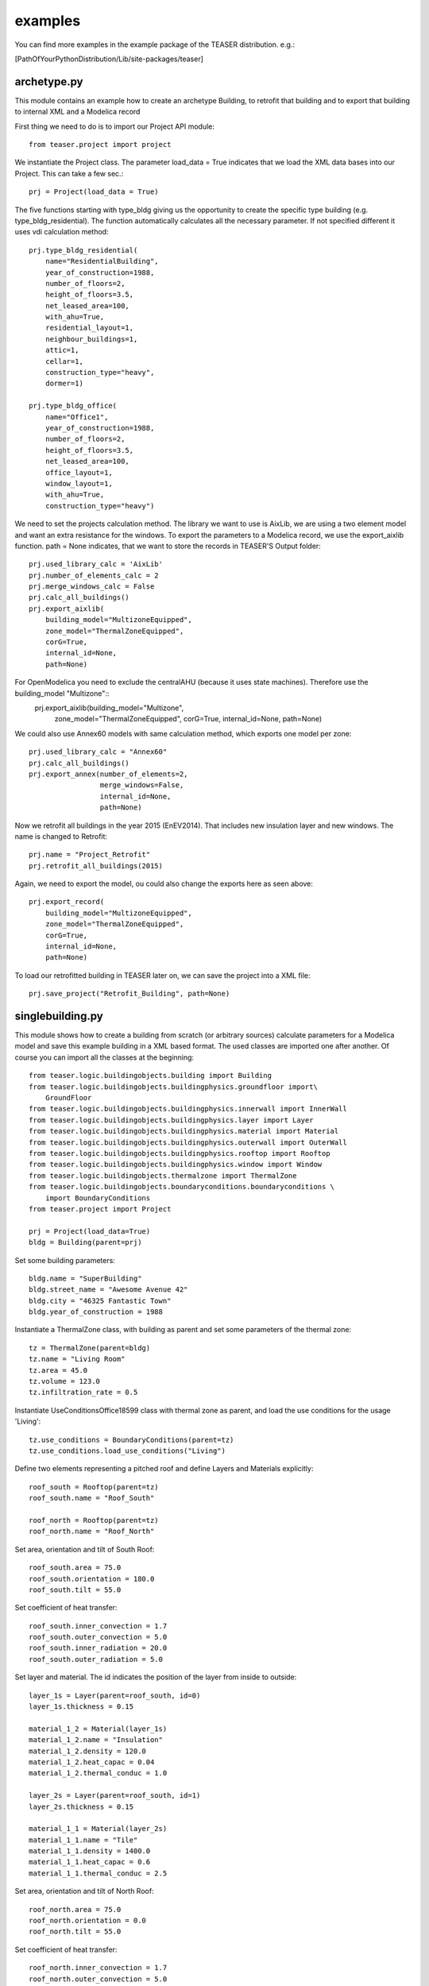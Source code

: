 examples
=======================

You can find more examples in the example package of the TEASER distribution.
e.g.:

[PathOfYourPythonDistribution/Lib/site-packages/teaser]

archetype.py
-------------------------------------------

This module contains an example how to create an archetype Building, to retrofit
that building and to export that building to internal XML and a Modelica record

First thing we need to do is to import our Project API module::

    from teaser.project import project

We instantiate the Project class. The parameter load_data = True indicates
that we load the XML data bases into our Project. This can take a few sec.::

    prj = Project(load_data = True)

The five functions starting with type_bldg giving us the opportunity to
create the specific type building (e.g. type_bldg_residential). The function
automatically calculates all the necessary parameter. If not specified different
it uses vdi calculation method::

    prj.type_bldg_residential(
        name="ResidentialBuilding",
        year_of_construction=1988,
        number_of_floors=2,
        height_of_floors=3.5,
        net_leased_area=100,
        with_ahu=True,
        residential_layout=1,
        neighbour_buildings=1,
        attic=1,
        cellar=1,
        construction_type="heavy",
        dormer=1)

    prj.type_bldg_office(
        name="Office1",
        year_of_construction=1988,
        number_of_floors=2,
        height_of_floors=3.5,
        net_leased_area=100,
        office_layout=1,
        window_layout=1,
        with_ahu=True,
        construction_type="heavy")

We need to set the projects calculation method. The library we want to use is
AixLib, we are using a two element model and want an extra resistance for the
windows. To export the parameters to a Modelica record, we use the export_aixlib
function. path = None indicates, that we want to store the records in \
TEASER'S Output folder::

    prj.used_library_calc = 'AixLib'
    prj.number_of_elements_calc = 2
    prj.merge_windows_calc = False
    prj.calc_all_buildings()
    prj.export_aixlib(
        building_model="MultizoneEquipped",
        zone_model="ThermalZoneEquipped",
        corG=True,
        internal_id=None,
        path=None)

For OpenModelica you need to exclude the centralAHU (because it uses state machines). Therefore use the building_model "Multizone"::
    prj.export_aixlib(building_model="Multizone",
        zone_model="ThermalZoneEquipped",
        corG=True,
        internal_id=None,
        path=None)

We could also use Annex60 models with same calculation method, which exports one model per zone::

    prj.used_library_calc = "Annex60"
    prj.calc_all_buildings()
    prj.export_annex(number_of_elements=2,
                     merge_windows=False,
                     internal_id=None,
                     path=None)

Now we retrofit all buildings in the year 2015 (EnEV2014). That includes new
insulation layer and new windows. The name is changed to Retrofit::

    prj.name = "Project_Retrofit"
    prj.retrofit_all_buildings(2015)

Again, we need to export the model, ou could also change the exports here as seen above::

    prj.export_record(
        building_model="MultizoneEquipped",
        zone_model="ThermalZoneEquipped",
        corG=True,
        internal_id=None,
        path=None)

To load our retrofitted building in TEASER later on, we can save the project into a
XML file::

    prj.save_project("Retrofit_Building", path=None)



singlebuilding.py
---------------------------------------------

This module shows how to create a building from scratch (or arbitrary sources)
calculate parameters for a Modelica model and save this example building in a
XML based format. The used classes are imported one after another. Of course
you can import all the classes at the beginning::

    from teaser.logic.buildingobjects.building import Building
    from teaser.logic.buildingobjects.buildingphysics.groundfloor import\
        GroundFloor
    from teaser.logic.buildingobjects.buildingphysics.innerwall import InnerWall
    from teaser.logic.buildingobjects.buildingphysics.layer import Layer
    from teaser.logic.buildingobjects.buildingphysics.material import Material
    from teaser.logic.buildingobjects.buildingphysics.outerwall import OuterWall
    from teaser.logic.buildingobjects.buildingphysics.rooftop import Rooftop
    from teaser.logic.buildingobjects.buildingphysics.window import Window
    from teaser.logic.buildingobjects.thermalzone import ThermalZone
    from teaser.logic.buildingobjects.boundaryconditions.boundaryconditions \
        import BoundaryConditions
    from teaser.project import Project

    prj = Project(load_data=True)
    bldg = Building(parent=prj)

Set some building parameters::

    bldg.name = "SuperBuilding"
    bldg.street_name = "Awesome Avenue 42"
    bldg.city = "46325 Fantastic Town"
    bldg.year_of_construction = 1988

Instantiate a ThermalZone class, with building as parent and set
some parameters of the thermal zone::

    tz = ThermalZone(parent=bldg)
    tz.name = "Living Room"
    tz.area = 45.0
    tz.volume = 123.0
    tz.infiltration_rate = 0.5

Instantiate UseConditionsOffice18599 class with thermal zone as parent, and load the use conditions for the usage 'Living'::

    tz.use_conditions = BoundaryConditions(parent=tz)
    tz.use_conditions.load_use_conditions("Living")

Define two elements representing a pitched roof and define Layers and
Materials explicitly::

    roof_south = Rooftop(parent=tz)
    roof_south.name = "Roof_South"

    roof_north = Rooftop(parent=tz)
    roof_north.name = "Roof_North"

Set area, orientation and tilt of South Roof::

    roof_south.area = 75.0
    roof_south.orientation = 180.0
    roof_south.tilt = 55.0

Set coefficient of heat transfer::

    roof_south.inner_convection = 1.7
    roof_south.outer_convection = 5.0
    roof_south.inner_radiation = 20.0
    roof_south.outer_radiation = 5.0


Set layer and material. The id indicates the position
of the layer from inside to outside::

    layer_1s = Layer(parent=roof_south, id=0)
    layer_1s.thickness = 0.15

    material_1_2 = Material(layer_1s)
    material_1_2.name = "Insulation"
    material_1_2.density = 120.0
    material_1_2.heat_capac = 0.04
    material_1_2.thermal_conduc = 1.0

    layer_2s = Layer(parent=roof_south, id=1)
    layer_2s.thickness = 0.15

    material_1_1 = Material(layer_2s)
    material_1_1.name = "Tile"
    material_1_1.density = 1400.0
    material_1_1.heat_capac = 0.6
    material_1_1.thermal_conduc = 2.5

Set area, orientation and tilt of North Roof::

    roof_north.area = 75.0
    roof_north.orientation = 0.0
    roof_north.tilt = 55.0

Set coefficient of heat transfer::

    roof_north.inner_convection = 1.7
    roof_north.outer_convection = 5.0
    roof_north.inner_radiation = 20.0
    roof_north.outer_radiation = 5.0

Set layer and material::

    layer_1n = Layer(parent=roof_north, id=0)
    layer_1n.thickness = 0.15

    material_1_2 = Material(layer_1n)
    material_1_2.name = "Insulation"
    material_1_2.density = 120.0
    material_1_2.heat_capac = 0.04
    material_1_2.thermal_conduc = 1.0

    layer_2n = Layer(parent=roof_north, id=1)
    layer_2n.thickness = 0.15
    layer_2n.position = 1

    material_1_1 = Material(layer_2n)
    material_1_1.name = "Tile"
    material_1_1.density = 1400.0
    material_1_1.heat_capac = 0.6
    material_1_1.thermal_conduc = 2.5


For the remaining Outer and Inner walls as well as Windows, we save the information
in python dicitonaries, iterate them and instantiate the corresponding classes. In addition we
are using the load_type_element function to determine the building physics from statistical data
The key of the dict is the walls's name, while the value is a list with parameters the
[year of construciton, construction type, area, tilt,orientation]::

    out_wall_dict = {"Outer Wall 1": [bldg.year_of_construction, 'heavy',
                                      10.0, 90.0, 0.0],
                     "Outer Wall 2": [bldg.year_of_construction, 'heavy',
                                      14.0, 90.0, 90.0],
                     "Outer Wall 3": [bldg.year_of_construction, 'heavy',
                                      10.0, 90.0, 180.0],
                     "Outer Wall 4": [bldg.year_of_construction, 'heavy',
                                      14.0, 90.0, 270.0]}

    in_wall_dict = {"Inner Wall 1": [bldg.year_of_construction, 'light', 10.0],
                    "Inner Wall 2": [bldg.year_of_construction, 'heavy', 14.0],
                    "Inner Wall 3": [bldg.year_of_construction, 'light', 10.0]}

    win_dict = {"Window 1": [bldg.year_of_construction,
                             5.0, 90.0, 90.0],
                "Window 2": [bldg.year_of_construction,
                             8.0, 90.0, 180.0],
                "Window 3": [bldg.year_of_construction,
                             5.0, 90.0, 270.0]}

    for key, value in out_wall_dict.items():
        '''instantiate OuterWall class'''
        out_wall = OuterWall(parent = tz)
        out_wall.name = key
        '''load typical construction, based on year of construction and
        construction type'''
        out_wall.load_type_element(year=value[0],
                                   construction=value[1])
        out_wall.area = value[2]
        out_wall.tilt = value[3]
        out_wall.orientation = value[4]

    for key, value in in_wall_dict.items():
        '''instantiate InnerWall class'''
        in_wall = InnerWall(parent = tz)
        in_wall.name = key
        '''load typical construction, based on year of construction and
        construction type'''
        in_wall.load_type_element(year=value[0],
                                  construction=value[1])
        in_wall.area = value[2]

    for key, value in win_dict.items():
        '''instantiate Window class'''
        win = Window(parent = tz)
        win.name = key
        win.area = value[1]
        win.tilt = value[2]
        win.orientation = value[3]

        '''
        We know the exact properties of the window, thus we set them instead
        of loading a typical construction
        '''
        win.inner_convection = 1.7
        win.inner_radiation = 5.0
        win.outer_convection = 20.0
        win.outer_radiation = 5.0
        win.g_value = 0.789
        win.a_conv = 0.03
        win.shading_g_total = 1.0
        win.shading_max_irr = 180.0
        '''Instantiate a Layer class, with window as parent, set attributes'''
        win_layer = Layer(parent = win)
        win_layer.id = 1
        win_layer.thickness = 0.024
        '''Instantiate a Material class, with window layer as parent,
        set attributes'''
        win_material = Material(win_layer)
        win_material.name = "GlasWindow"
        win_material.thermal_conduc = 0.067
        win_material.transmittance = 0.9

For a GroundFloor we are using the load_type_element function explicitly,
which needs the year of construction and the construction type ('heavy'
or 'light')::

    ground = GroundFloor(parent=tz)
    ground.name = "Ground floor"
    ground.load_type_element(year=1988, construction='heavy')
    ground.area = 140.0


We need to set the projects calculation method. The library we want to
use is AixLib, we are using a two element model and want an extra resistance
for the windows. To export the parameters to a Modelica record, we use
the export_aixlib function. path = None indicates, that we want to store
the records in TEASER'S Output folder::

    prj.used_library_calc = 'AixLib'
    prj.number_of_elements_calc = 2
    prj.merge_windows_calc = False

    prj.calc_all_buildings()


Export the Modelica Record. If you have a Dymola License you can  export
the model with a central AHU (MultizoneEquipped) (only default for office
and institute buildings)::

  prj.export_aixlib(building_model="MultizoneEquipped",
      zone_model="ThermalZoneEquipped",
      corG=True,
      internal_id=None,
      path=None)


For OpenModelica you need to exclude the centralAHU (because it is using
state machines). Therefore use the building_model "Multizone"


  prj.export_aixlib(building_model="Multizone",
      zone_model="ThermalZoneEquipped",
      corG=True,
      internal_id=None,
      path=None)


'''Or we use Annex60 method (e.g with four elements). Which exports one
Model per zone'''

  prj.used_library_calc = 'Annex60'
  prj.number_of_elements_calc = 4
  prj.merge_windows_calc = False

  prj.calc_all_buildings()
  prj.export_annex()


Save teaserXML and CityGML::

    prj.save_project(file_name="ExampleProject")
    prj.save_citygml(
        file_name="ExampleProject",
        path=None)
